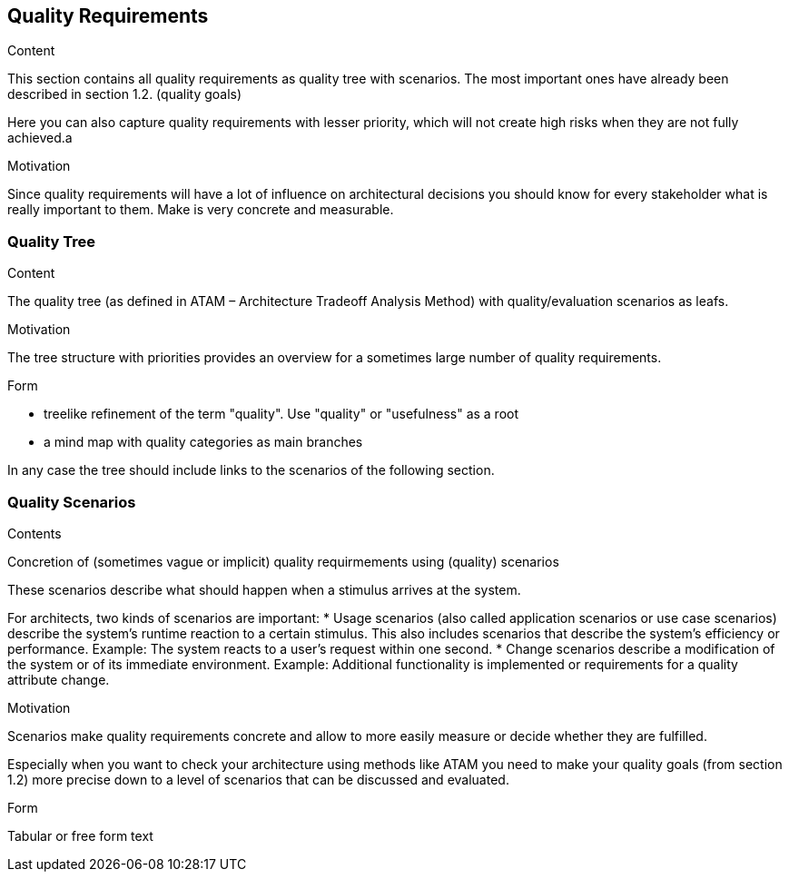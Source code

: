 [[section-quality-scenarios]]
== Quality Requirements


[role="arc42help"]
****

.Content
This section contains all quality requirements as quality tree with scenarios. The most important ones have already been described in section 1.2. (quality goals) 

Here you can also capture quality requirements with lesser priority, which will not create high risks when they are not fully achieved.a

.Motivation
Since quality requirements will have a lot of influence on architectural decisions you should know for every stakeholder what is really important to them. Make is very concrete and measurable.
****

=== Quality Tree

[role="arc42help"]
****
.Content
The quality tree (as defined in ATAM – Architecture Tradeoff Analysis Method) with quality/evaluation scenarios as leafs.

.Motivation
The tree structure with priorities provides an overview for a sometimes large number of quality requirements.

.Form
   
* treelike refinement of the term "quality". Use "quality" or "usefulness" as a root
* a mind map with quality categories as main branches

In any case the tree should include links to the scenarios of the following section. 
****

=== Quality Scenarios

[role="arc42help"]
****
.Contents
Concretion of (sometimes vague or implicit) quality requirmements using (quality) scenarios

These scenarios describe what should happen when a stimulus arrives at the system.

For architects, two kinds of scenarios are important: 
* Usage scenarios (also called application scenarios or use case scenarios) describe the system’s runtime reaction to a certain stimulus. This also includes scenarios that describe the system’s efficiency or performance. Example: The system reacts to a user’s request within one second.
* Change scenarios describe a modification of the system or of its immediate environment. Example: Additional functionality is implemented or requirements for a quality attribute change.

.Motivation
Scenarios make quality requirements concrete and allow to more easily measure or decide whether they are fulfilled.

Especially when you want to check your architecture using methods like ATAM you need to make your quality goals (from section 1.2) more precise down to a level of scenarios that can be discussed and evaluated.

.Form
Tabular or free form text
